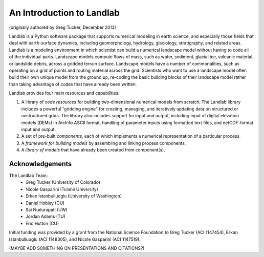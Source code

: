 An Introduction to Landlab
==========================

(originally authored by Greg Tucker, December 2013)

Landlab is a Python software package that supports numerical modeling in earth science, 
and especially those fields that deal with earth-surface dynamics, including geomorphology, 
hydrology, glaciology, stratigraphy, and related areas. Landlab is a modeling environment in
which scientist can build a numerical landscape model without having to code all of the individual
parts.  Landscape models compute flows of mass, such as water, sediment,
glacial ice, volcanic material, or landslide debris, across a gridded terrain
surface. Landscape models have a number of commonalities, such as operating
on a grid of points and routing material across the grid. Scientists who want
to use a landscape model often build their own unique model from the ground
up, re-coding the basic building blocks of their landscape model rather than
taking advantage of codes that have already been written.

Landlab provides four main resources and capabilities:

(1) A library of *code resources* for building two-dimensional numerical models from scratch. The Landlab library includes a powerful "gridding engine" for creating, managing, and iteratively updating data on structured or unstructured grids. The library also includes support for input and output, including input of digital elevation models (DEMs) in ArcInfo ASCII format, handling of parameter inputs using formatted text files, and netCDF-format input and output.

(2) A set of pre-built *components*, each of which implements a numerical representation of a particular process.

(3) A *framework for building models* by assembling and linking process components.

(4) A *library of models* that have already been created from component(s).

Acknowledgements
----------------

The Landlab Team:
  - Greg Tucker (University of Colorado)
  - Nicole Gasparini (Tulane University)
  - Erkan Istanbulluoglu (University of Washington)
  - Daniel Hobley (CU)
  - Sai Nudurupati (UW)
  - Jordan Adams (TU)
  - Eric Hutton (CU)

Initial funding was provided by a grant from the National Science Foundation to Greg Tucker (ACI 1147454), 
Erkan Istanbulluoglu (ACI 1148305), and Nicole Gasparini (ACI 1147519).

(MAYBE ADD SOMETHING ON PRESENTATIONS AND CITATIONS?)
